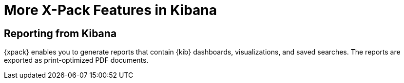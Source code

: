 [[xpack-features]]
= More X-Pack Features in Kibana

[partintro]
--
{xpack} contains additional features such as reporting, which is described in
the {kib} documentation.
--

== Reporting from Kibana

{xpack} enables you to generate reports that contain {kib} dashboards,
visualizations, and saved searches. The reports are exported as
print-optimized PDF documents.
//TO-DO: Re-all Link:
//For more information, see {kibana-ref}/xpack-reporting.html[X-Pack Reporting].
